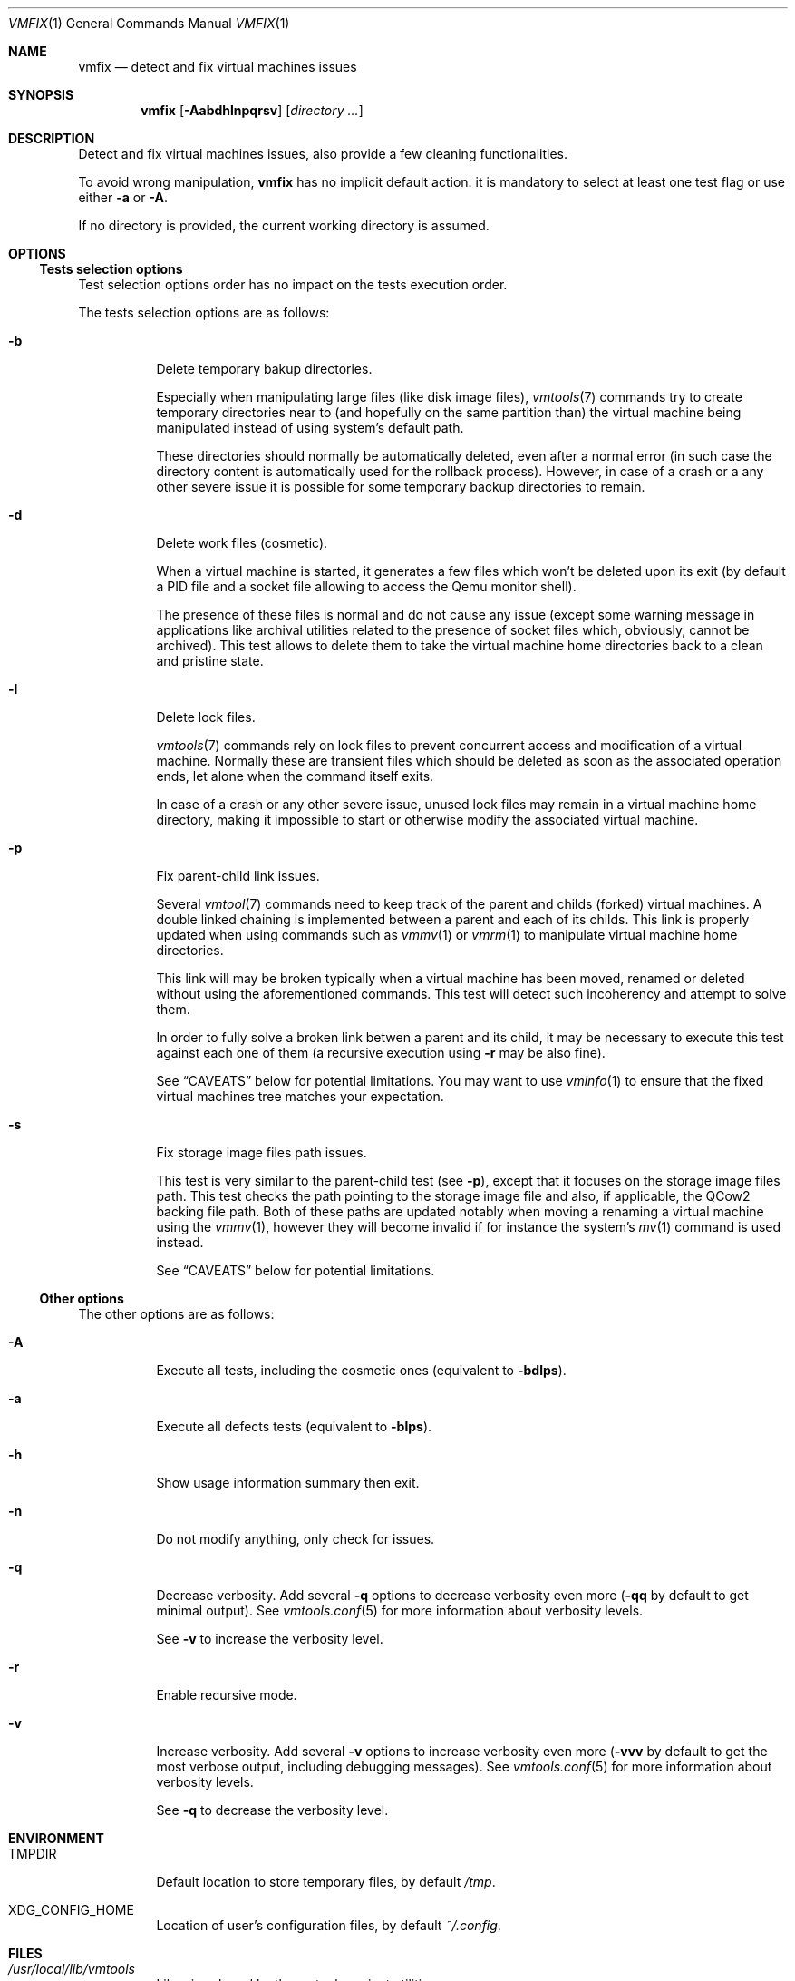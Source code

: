 .\" ############################################################################
.\" ### /usr/local/share/man/man1/vmfix.1.gz BEGIN
.\" ############################################################################
.\"
.\" Copyright 2017 WhiteWinterWolf (www.whitewinterwolf.com)
.\"
.\" This file is part of vmtools.
.\"
.\" vmtools is free software: you can redistribute it and/or modify
.\" it under the terms of the GNU General Public License as published by
.\" the Free Software Foundation, either version 3 of the License, or
.\" (at your option) any later version.
.\"
.\" This program is distributed in the hope that it will be useful,
.\" but WITHOUT ANY WARRANTY; without even the implied warranty of
.\" MERCHANTABILITY or FITNESS FOR A PARTICULAR PURPOSE.  See the
.\" GNU General Public License for more details.
.\"
.\" You should have received a copy of the GNU General Public License
.\" along with this program.  If not, see <http://www.gnu.org/licenses/>.
.\"
.\" ############################################################################
.
.Dd June 3, 2017
.Dt VMFIX 1
.Os vmtools
.
.
.Sh NAME
.
.Nm vmfix
.Nd detect and fix virtual machines issues
.
.
.Sh SYNOPSIS
.
.Nm
.Op Fl Aabdhlnpqrsv
.Op Ar directory ...
.
.
.Sh DESCRIPTION
.
Detect and fix virtual machines issues, also provide a few cleaning
functionalities.
.Pp
To avoid wrong manipulation,
.Nm
has no implicit default action: it is mandatory to select at least one test
flag or use either
.Fl a
or
.Fl A .
.Pp
If no directory is provided, the current working directory is assumed.
.
.
.Sh OPTIONS
.
.Ss Tests selection options
.
Test selection options order has no impact on the tests execution order.
.Pp
The tests selection options are as follows:
.Bl -tag -width Ds
.It Fl b
Delete temporary bakup directories.
.Pp
Especially when manipulating large files (like disk image files),
.Xr vmtools 7
commands try to create temporary directories near to (and hopefully on the same
partition than) the virtual machine being manipulated instead of using system's
default path.
.Pp
These directories should normally be automatically deleted, even after a normal
error (in such case the directory content is automatically used for the
rollback process).
However, in case of a crash or a any other severe issue it is possible for some
temporary backup directories to remain.
.
.It Fl d
Delete work files (cosmetic).
.Pp
When a virtual machine is started, it generates a few files which won't be
deleted upon its exit (by default a PID file and a socket file allowing to
access the Qemu monitor shell).
.Pp
The presence of these files is normal and do not cause any issue (except some
warning message in applications like archival utilities related to the
presence of socket files which, obviously, cannot be archived).
This test allows to delete them to take the virtual machine home
directories back to a clean and pristine state.
.
.It Fl l
Delete lock files.
.Pp
.Xr vmtools 7
commands rely on lock files to prevent concurrent access and modification of
a virtual machine.
Normally these are transient files which should be deleted as soon as the
associated operation ends, let alone when the command itself exits.
.Pp
In case of a crash or any other severe issue, unused lock files may remain in
a virtual machine home directory, making it impossible to start or otherwise
modify the associated virtual machine.
.
.It Fl p
Fix parent-child link issues.
.Pp
Several
.Xr vmtool 7
commands need to keep track of the parent and childs (forked) virtual machines.
A double linked chaining is implemented between a parent and each of its childs.
This link is properly updated when using commands such as
.Xr vmmv 1
or
.Xr vmrm 1
to manipulate virtual machine home directories.
.Pp
This link will may be broken typically when a virtual machine has been moved,
renamed or deleted without using the aforementioned commands.
This test will detect such incoherency and attempt to solve them.
.Pp
In order to fully solve a broken link betwen a parent and its child, it may be
necessary to execute this test against each one of them (a recursive execution
using
.Fl r
may be also fine).
.Pp
See
.Sx CAVEATS
below for potential limitations. You may want to use
.Xr vminfo 1
to ensure that the fixed virtual machines tree matches your expectation.
.
.It Fl s
Fix storage image files path issues.
.Pp
This test is very similar to the parent-child test (see
.Fl p ) ,
except that it focuses on the storage image files path.
This test checks the path pointing to the storage image file and also, if
applicable, the QCow2 backing file path.
Both of these paths are updated notably when moving a renaming a virtual
machine using the
.Xr vmmv 1 ,
however they will become invalid if for instance the system's
.Xr mv 1
command is used instead.
.Pp
See
.Sx CAVEATS
below for potential limitations.
.El
.
.Ss Other options
.
The other options are as follows:
.Bl -tag -width Ds
.It Fl A
Execute all tests, including the cosmetic ones (equivalent to
.Fl bdlps ) .
.
.It Fl a
Execute all defects tests (equivalent to
.Fl blps ) .
.
.It Fl h
Show usage information summary then exit.
.
.It Fl n
Do not modify anything, only check for issues.
.
.It Fl q
Decrease verbosity.
Add several
.Fl q
options to decrease verbosity even more
.Fl ( qq
by default to get minimal output).
See
.Xr vmtools.conf 5
for more information about verbosity levels.
.Pp
See
.Fl v
to increase the verbosity level.
.
.It Fl r
Enable recursive mode.
.
.It Fl v
Increase verbosity.
Add several
.Fl v
options to increase verbosity even more
.Fl ( vvv
by default to get the most verbose output, including debugging messages).
See
.Xr vmtools.conf 5
for more information about verbosity levels.
.Pp
See
.Fl q
to decrease the verbosity level.
.El
.
.
.Sh ENVIRONMENT
.
.Bl -tag -width Ds
.It Ev TMPDIR
Default location to store temporary files, by default
.Pa /tmp .
.
.It Ev XDG_CONFIG_HOME
Location of user's configuration files, by default
.Pa ~/.config .
.El
.
.
.Sh FILES
.
.Bl -tag -width Ds
.It Pa /usr/local/lib/vmtools
Libraries shared by the vmtools project utilities.
.It Pa /usr/local/share/vmtools/vmtools.conf
Virtual machine default settings, see
.Xr vmtools.conf 5 .
.El
.Pp
Moreover, the content of
.Pa /usr/local/share/vmtools
can be overridden in the following locations (in the order of precedence):
.Bl -tag -width Ds
.It ~/.config/vmtools
User overrides (if
.Cm cfg_include_userhome
is set to
.Dq yes ) .
.It /etc/vmtools
System-wide overrides.
.El
.
.
.Sh EXIT STATUS
.
.Bl -tag -compact -width Ds
.
.It 0
No issue has been found.
.It 1
An internal error occurred.
.It 2
Wrong usage.
.It 3
At least one of the selected tests has found an issue.
.El
.
.
.Sh EXAMPLES
.
.Bl -inset
.It Example 1:
Force to remove a lock preventing to start the current virtual machine:
.Pp
.Bd -literal -offset indent
.Ic cd ~/myVM
.Ic vmfix -l
.Ed
.Pp
.It Example 2:
Check that a virtual machine tree has no issue (simple reporting, the
.Fl n
flag prevents any modification):
.Pp
.Dl Ic vmfix -ran /path/to/virtual_machines
.Pp
.It Example 3:
Quickly remove all remaining lock files and temporary directories from a
virtual machine tree (useful as a system startup script, cleaning-up the
environment before any virtual machine gets started):
.Pp
.Dl Ic vmfix -rtl /path/to/virtual_machines
.Pp
.El
.
.
.Sh SEE ALSO
.
.Xr vminfo 1 ,
.Xr vmmv 1 ,
.Xr vmrm 1 ,
.Xr vmtools 7
.
.
.Sh CAVEATS
.
.Bl -bullet
.It
After having found and solved one or several issues, it is recommended to run
the
.Nm
command another time in order to ensure that there is no remaining issue.
.Pp
The command should produce no output and have a return code of 0 if there is no
remaining issue.
.It
Some tests require to lock the targeted virtual machine.
These tests will be ignored and a warning message dispayed if a locking issue
has been detected or of some virtual machines are currently running.
.It
The
.Fl p
(parent-child issues) and
.Fl s
(storage path issues) only attempt to fix situations considered as
non-ambiguous.
Facing more complex situations, they will bet on the safe side and limit
themselves to reporting the issues found but not apply any fix.
.Pp
In such conditions, a manual fix may be required (always do a backup before
doing any manual modification!):
.Bl -dash
.It
The parent and storage image paths are defined in the virtual machine settings
file.
The file name is defined by the
.Cm cfg_file_vmsettings
setting and is
.Pa vm.settings
by default.
.It
The childs paths are defined in the childs database file.
The file name is defined by the
.Cm cfg_file_childs
setting and is
.Pa childs.lst
by default.
.It
QCow2 files backing chain path is stored directly in the QCow2 binary file.
It can be modified using the following command:
.Pp
.Dl Ic qemu-img rebase -u -b Pa backing_file image_file
.Pp
Check
.Xr qemu-img 1
for more information.
.El
.El
.
.
.Sh REPORTING BUGS
.
Please send bug reports to the
.Lk http://github.com/WhiteWinterWolf/vmtools/issues "vmtools issues page" .
.
.\" ############################################################################
.\" ### /usr/local/share/man/man1/vmfix.1.gz END
.\" ############################################################################
